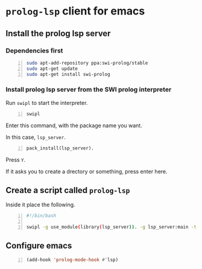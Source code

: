 * =prolog-lsp= client for emacs
** Install the prolog lsp server
*** Dependencies first
#+BEGIN_SRC bash -n :i bash :async :results verbatim code
  sudo apt-add-repository ppa:swi-prolog/stable
  sudo apt-get update
  sudo apt-get install swi-prolog
#+END_SRC

*** Install prolog lsp server from the SWI prolog interpreter
Run =swipl= to start the interpreter.

#+BEGIN_SRC bash -n :i bash :async :results verbatim code
  swipl
#+END_SRC

Enter this command, with the package name you want.

In this case, =lsp_server=.

#+BEGIN_SRC text -n :async :results verbatim code
  pack_install(lsp_server).
#+END_SRC

Press =Y=.

If it asks you to create a drectory or something, press enter here.

** Create a script called =prolog-lsp=
Inside it place the following.

#+BEGIN_SRC bash -n :i bash :async :results verbatim code
  #!/bin/bash

  swipl -g use_module(library(lsp_server)). -g lsp_server:main -t halt -- stdio
#+END_SRC

** Configure emacs
#+BEGIN_SRC emacs-lisp -n :async :results verbatim code
  (add-hook 'prolog-mode-hook #'lsp)
#+END_SRC